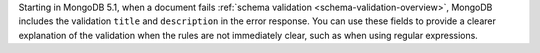 Starting in MongoDB 5.1, when a document fails :ref:`schema validation
<schema-validation-overview>`, MongoDB includes the validation ``title``
and ``description`` in the error response. You can use these fields to
provide a clearer explanation of the validation when the rules
are not immediately clear, such as when using regular expressions.

